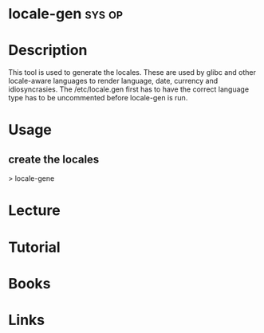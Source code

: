 #+TAGS: sys op


* locale-gen							     :sys:op:
* Description
This tool is used to generate the locales. These are used by glibc and other locale-aware languages to render language, date, currency and idiosyncrasies.
The /etc/locale.gen first has to have the correct language type has to be uncommented before locale-gen is run.

* Usage
** create the locales
> locale-gene

* Lecture
* Tutorial
* Books
* Links

